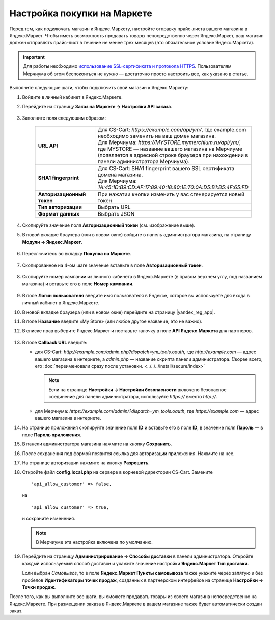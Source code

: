 Настройка покупки на Маркете
----------------------------

Перед тем, как подключать магазин к Яндекс.Маркету, настройте отправку прайс-листа вашего магазина в Яндекс.Маркет.
Чтобы иметь возможность продавать товары непосредственно через Яндекс.Маркет, ваш магазин должен отправлять
прайс-лист в течение не менее трех месяцев (это обязательное условие Яндекс.Маркета).

.. important::
   
    Для работы необходимо `использование SSL-сертификата и протокола HTTPS <https://yandex.ru/support/partnermarket/purchase/api-faq.xml#http-ssl>`_. Пользователям Мерчиума об этом беспокоиться не нужно — достаточно просто настроить все, как указано в статье.

Выполните следующие шаги, чтобы подключить свой магазин к Яндекс.Маркету:

#. Войдите в личный кабинет в Яндекс.Маркете.

#. Перейдите на страницу **Заказ на Маркете → Настройки API заказа**.

    .. fancybox:: img/go_settings.png
        :alt: Переход в настройки

#. Заполните поля следующим образом:

    .. list-table::
        :stub-columns: 1
        :widths: 20 30

        *   -   URL API

            -   | Для CS-Cart: *https://example.com/api/ym/*, где example.com необходимо заменить на ваш домен магазина.
                | Для Мерчиума: *https://MYSTORE.mymerchium.ru/api/ym/*, где MYSTORE — название вашего магазина на Мерчиуме (появляется в адресной строке браузера при нахождении в панели администратора Мерчиума).

        *   -   SHA1 fingerprint

            -   | Для CS-Cart: SHA1 fingerprint вашего SSL сертификата домена магазина.
                | Для Мерчиума: *1A:45:1D:B9:CD:AF:17:89:40:18:80:1E:70:0A:D5:B1:B5:4F:65:FD*

        *   -   Авторизационный токен

            -   При нажатии кнопки изменить у вас сгенерируется новый токен

        *   -   Тип авторизации

            -   Выбрать URL

        *   -   Формат данных

            -   Выбрать JSON


    .. fancybox:: img/api_settings.png
        :alt: API настройки


#. Скопируйте значение поля **Авторизационный токен** (см. изображение выше).

#. В новой вкладке браузера (или в новом окне) войдите в панель администратора магазина, на страницу **Модули → Яндекс.Маркет**.

    .. fancybox:: img/go_settings_addon.png
        :alt: переход в настройки модуля

#. Переключитесь во вкладку **Покупка на Маркете**.

    .. fancybox:: img/go_tab.png
        :alt: переход в настройки модуля


#. Скопированное на 4-ом шаге значение вставьте в поле **Авторизационный токен**.

    .. fancybox:: img/settings_addon.png
        :alt: Настройки модуля


#. Скопируйте номер кампании из личного кабинета в Яндекс.Маркете (в правом верхнем углу, под названием магазина) и вставьте его в поле **Номер кампании**.

    .. fancybox:: img/number_company.png
        :alt: Номер компании


#. В поле **Логин пользователя** введите имя пользователя в Яндексе, которое вы используете для входа в личный кабинет в Яндекс.Маркете.

#. В новой вкладке браузера (или в новом окне) перейдите на страницу |yandex_reg_app|.

#. В поле **Название** введите «My Store» (или любое другое название, это не важно).

#. В списке прав выберите Яндекс.Маркет и поставьте галочку в поле **API Яндекс.Маркета** для партнеров.

    .. fancybox:: img/api_yandex_market.png
        :alt: Настройка приложения

#. В поле **Callback URL** введите:

   * для CS-Cart: *http://example.com/admin.php?dispatch=ym_tools.oauth*, где *http://example.com* — адрес вашего магазина в интернете, а *admin.php* — название скрипта панели администратора. Скорее всего, его :doc:`переименовали сразу после установки. <../../../install/secure/index>`
   
     .. note::
     
         Если на странице **Настройки → Настройки безопасности** включено безопасное соединение для панели администратора, используйте *https://* вместо *http://*.

   * для Мерчиума: *https://example.com/admin/?dispatch=ym_tools.oauth*, где *https://example.com* — адрес вашего магазина в интернете.

#. На странице приложения скопируйте значение поля **ID** и вставьте его в поле **ID**, в значение поля **Пароль** — в поле **Пароль приложения**.

#. В панели администратора магазина нажмите на кнопку **Сохранить**.

#. После сохранения под формой появится ссылка для авторизации приложения. Нажмите на нее.

#. На странице авторизации нажмите на кнопку **Разрешить**.

#. Откройте файл **config.local.php** на сервере в корневой директории CS-Cart. Замените

   ::
   
     'api_allow_customer' => false,
     
   на 

   ::
   
     'api_allow_customer' => true,

   и сохраните изменения. 
   
   .. note::
   
       В Мерчиуме эта настройка включена по умолчанию.

#. Перейдите на страницу **Администрирование → Способы доставки** в панели администратора. Откройте каждый используемый способ доставки и укажите значение настройки **Яндекс.Маркет Тип доставки**.

   Если выбран *Cамовывоз*, то в поле **Яндекс.Маркет Пункты самовывоза** также укажите через запятую и без пробелов **Идентификаторы точек продаж**, созданных в партнерском интерфейсе на странице **Настройки → Точки продаж**.

После того, как вы выполните все шаги, вы сможете продавать товары из своего магазина непосредственно на Яндекс.Маркете.
При размещении заказа в Яндекс.Маркете в вашем магазине также будет автоматически создан заказ.


.. |yandex_reg_app| raw:: html

    <!--noindex--><a href="https://oauth.yandex.ru/client/new" target="_blank" rel="nofollow">регистрации приложения Яндекса</a><!--/noindex-->

.. |oauth| raw:: html

   https://example.com/admin/?dispatch=ym_tools.oauth

.. |example| raw:: html

    http://example.com

.. |example_api| raw:: html

    https://example.com/api/ym/
